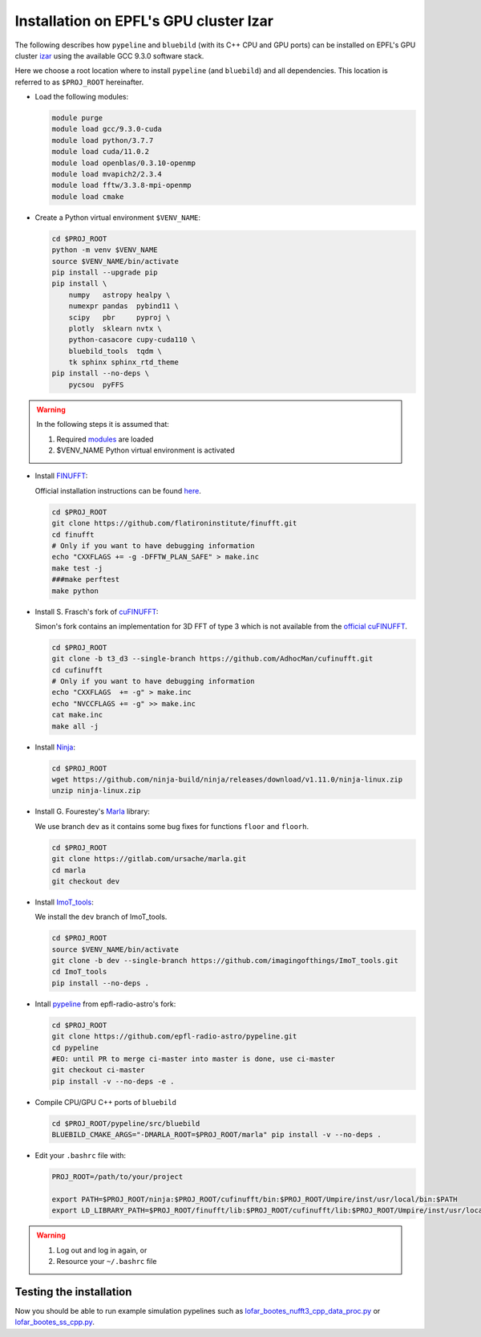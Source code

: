 .. ############################################################################
.. epfl_izar.rst
.. ===========
.. Author : E. Orliac @EPFL
.. ############################################################################


Installation on EPFL's GPU cluster Izar
=======================================

The following describes how ``pypeline`` and ``bluebild`` (with its C++ CPU and
GPU ports) can be installed on EPFL's GPU cluster 
`izar <https://www.epfl.ch/research/facilities/scitas/hardware/izar/>`_ using
the available GCC 9.3.0 software stack.

Here we choose a root location where to install ``pypeline`` (and ``bluebild``)
and all dependencies. This location is referred to as ``$PROJ_ROOT`` hereinafter.


.. _modules:

* Load the following modules:

  .. code-block:: shell

    module purge
    module load gcc/9.3.0-cuda
    module load python/3.7.7
    module load cuda/11.0.2
    module load openblas/0.3.10-openmp
    module load mvapich2/2.3.4
    module load fftw/3.3.8-mpi-openmp
    module load cmake


* Create a Python virtual environment ``$VENV_NAME``:

  .. code-block:: shell

    cd $PROJ_ROOT
    python -m venv $VENV_NAME
    source $VENV_NAME/bin/activate
    pip install --upgrade pip
    pip install \
        numpy   astropy healpy \
        numexpr pandas  pybind11 \
        scipy   pbr     pyproj \
        plotly  sklearn nvtx \
        python-casacore cupy-cuda110 \
        bluebild_tools  tqdm \
        tk sphinx sphinx_rtd_theme
    pip install --no-deps \
        pycsou  pyFFS

.. warning::

   In the following steps it is assumed that:
  
   1. Required `modules`_ are loaded
   2. $VENV_NAME Python virtual environment is activated



* Install `FINUFFT <https://finufft.readthedocs.io/en/latest/index.html>`_:

  Official installation instructions can be found 
  `here <https://finufft.readthedocs.io/en/latest/install.html>`_.

  .. code-block:: shell

    cd $PROJ_ROOT
    git clone https://github.com/flatironinstitute/finufft.git
    cd finufft
    # Only if you want to have debugging information
    echo "CXXFLAGS += -g -DFFTW_PLAN_SAFE" > make.inc
    make test -j
    ###make perftest
    make python


* Install S. Frasch's fork of `cuFINUFFT <https://github.com/AdhocMan/cufinufft>`_:
  
  Simon's fork contains an implementation for 3D FFT of type 3 which is not
  available from the `official cuFINUFFT <https://github.com/flatironinstitute/cufinufft>`_.

  .. code-block:: shell

    cd $PROJ_ROOT
    git clone -b t3_d3 --single-branch https://github.com/AdhocMan/cufinufft.git
    cd cufinufft
    # Only if you want to have debugging information
    echo "CXXFLAGS  += -g" > make.inc
    echo "NVCCFLAGS += -g" >> make.inc
    cat make.inc
    make all -j


* Install `Ninja <https://ninja-build.org/>`_:

  .. code-block:: shell

    cd $PROJ_ROOT
    wget https://github.com/ninja-build/ninja/releases/download/v1.11.0/ninja-linux.zip
    unzip ninja-linux.zip


* Install G. Fourestey's `Marla <https://gitlab.com/ursache/marla>`_ library:

  We use branch ``dev`` as it contains some bug fixes for functions ``floor`` and ``floorh``.

  .. code-block:: shell

    cd $PROJ_ROOT
    git clone https://gitlab.com/ursache/marla.git
    cd marla
    git checkout dev


* Install `ImoT_tools <https://github.com/imagingofthings/ImoT_tools.git>`_:

  We install the ``dev`` branch of ImoT_tools.

  .. code-block:: shell

    cd $PROJ_ROOT
    source $VENV_NAME/bin/activate
    git clone -b dev --single-branch https://github.com/imagingofthings/ImoT_tools.git
    cd ImoT_tools
    pip install --no-deps .


* Intall `pypeline <https://github.com/epfl-radio-astro/pypeline>`_ from epfl-radio-astro's fork:

  .. code-block:: shell

     cd $PROJ_ROOT
     git clone https://github.com/epfl-radio-astro/pypeline.git
     cd pypeline
     #EO: until PR to merge ci-master into master is done, use ci-master
     git checkout ci-master
     pip install -v --no-deps -e .


* Compile CPU/GPU C++ ports of ``bluebild``

  .. code-block:: shell

     cd $PROJ_ROOT/pypeline/src/bluebild
     BLUEBILD_CMAKE_ARGS="-DMARLA_ROOT=$PROJ_ROOT/marla" pip install -v --no-deps .

* Edit your ``.bashrc`` file with:

  .. code-block:: shell

     PROJ_ROOT=/path/to/your/project

     export PATH=$PROJ_ROOT/ninja:$PROJ_ROOT/cufinufft/bin:$PROJ_ROOT/Umpire/inst/usr/local/bin:$PATH
     export LD_LIBRARY_PATH=$PROJ_ROOT/finufft/lib:$PROJ_ROOT/cufinufft/lib:$PROJ_ROOT/Umpire/inst/usr/local/lib:$LD_LIBRARY_PATH

.. warning::

   1. Log out and log in again, or
   2. Resource your ``~/.bashrc`` file


Testing the installation
------------------------

Now you should be able to run example simulation pypelines such as `lofar_bootes_nufft3_cpp_data_proc.py <https://github.com/epfl-radio-astro/pypeline/blob/ci-master/examples/simulation/lofar_bootes_nufft3_cpp_data_proc.py>`_ or `lofar_bootes_ss_cpp.py <https://github.com/epfl-radio-astro/pypeline/blob/ci-master/examples/simulation/lofar_bootes_ss_cpp.py>`_.
